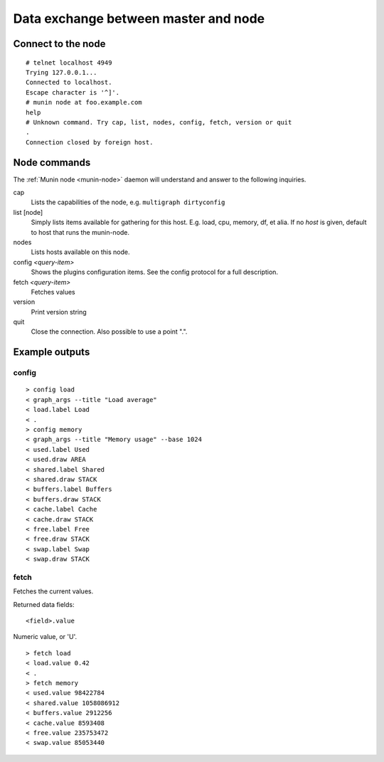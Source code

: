 .. _network-protocol:

=====================================
Data exchange between master and node
=====================================

Connect to the node
===================

::

  # telnet localhost 4949
  Trying 127.0.0.1...
  Connected to localhost.
  Escape character is '^]'.
  # munin node at foo.example.com
  help
  # Unknown command. Try cap, list, nodes, config, fetch, version or quit
  .
  Connection closed by foreign host.

Node commands
=============

The :ref:`Munin node <munin-node>` daemon will understand and answer to the following inquiries.

cap
    Lists the capabilities of the node, e.g. ``multigraph dirtyconfig``
list [node]
    Simply lists items available for gathering for this host. 
    E.g. load, cpu, memory, df, et alia.
    If no *host* is given, default to host that runs the munin-node.
nodes
    Lists hosts available on this node.
config *<query-item>*
    Shows the plugins configuration items. See the config protocol for a full description.
fetch *<query-item>*
    Fetches values
version
    Print version string
quit
    Close the connection. Also possible to use a point ".".

Example outputs
===============

config
^^^^^^
::

  > config load
  < graph_args --title "Load average"
  < load.label Load
  < .
  > config memory
  < graph_args --title "Memory usage" --base 1024
  < used.label Used
  < used.draw AREA
  < shared.label Shared
  < shared.draw STACK
  < buffers.label Buffers
  < buffers.draw STACK
  < cache.label Cache
  < cache.draw STACK
  < free.label Free
  < free.draw STACK
  < swap.label Swap
  < swap.draw STACK


fetch
^^^^^
Fetches the current values.

Returned data fields:

::

    <field>.value 

Numeric value, or 'U'.

::

  > fetch load
  < load.value 0.42
  < .
  > fetch memory
  < used.value 98422784
  < shared.value 1058086912
  < buffers.value 2912256
  < cache.value 8593408
  < free.value 235753472
  < swap.value 85053440

